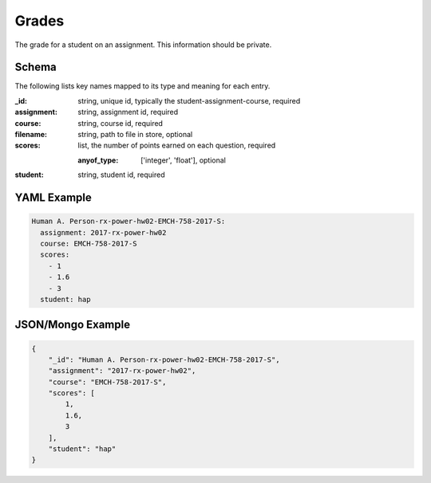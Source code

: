 Grades
======
The grade for a student on an assignment. This information should be private.

Schema
------
The following lists key names mapped to its type and meaning for each entry.

:_id: string, unique id, typically the student-assignment-course, required
:assignment: string, assignment id, required
:course: string, course id, required
:filename: string, path to file in store, optional
:scores: list, the number of points earned on each question, required

	:anyof_type: ['integer', 'float'], optional
:student: string, student id, required


YAML Example
------------

.. code-block:: yaml

	Human A. Person-rx-power-hw02-EMCH-758-2017-S:
	  assignment: 2017-rx-power-hw02
	  course: EMCH-758-2017-S
	  scores:
	    - 1
	    - 1.6
	    - 3
	  student: hap


JSON/Mongo Example
------------------

.. code-block:: json

	{
	    "_id": "Human A. Person-rx-power-hw02-EMCH-758-2017-S",
	    "assignment": "2017-rx-power-hw02",
	    "course": "EMCH-758-2017-S",
	    "scores": [
	        1,
	        1.6,
	        3
	    ],
	    "student": "hap"
	}
